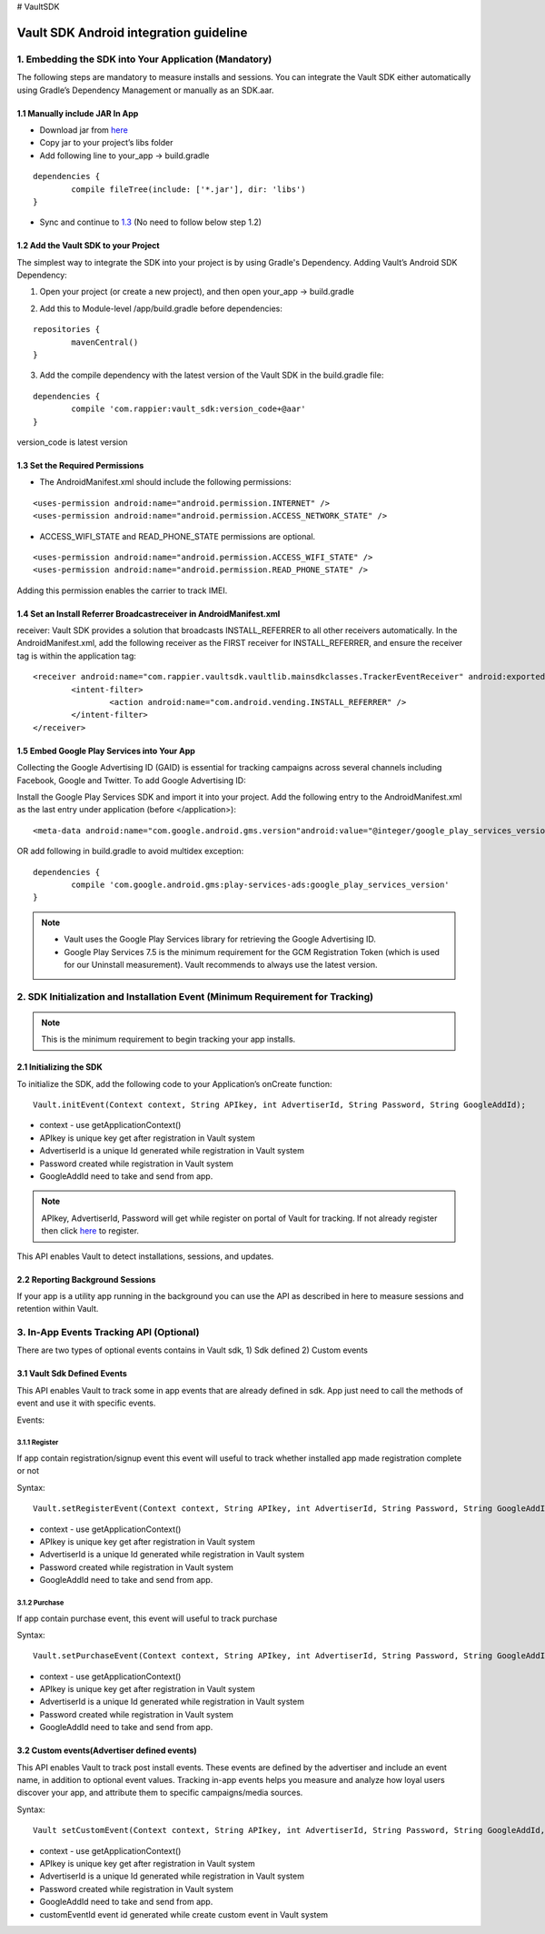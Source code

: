 # VaultSDK

.. VaultSDK documentation master file, created by
   sphinx-quickstart on Wed Apr 19 12:04:54 2017.
   You can adapt this file completely to your liking, but it should at least
   contain the root `toctree` directive.


***************************************
Vault SDK Android integration guideline
***************************************


1.  Embedding the SDK into Your Application (Mandatory)
=======================================================
The following steps are mandatory to measure installs and sessions.
You can integrate the Vault SDK either automatically using Gradle’s Dependency Management or manually as an SDK.aar.

1.1 Manually include JAR In App
*******************************
* Download jar from `here <http://www.google.co.in/>`_
* Copy jar to your project’s libs folder
* Add following line to your_app -> build.gradle

:: 

	dependencies {
		compile fileTree(include: ['*.jar'], dir: 'libs')
	}

* Sync and continue to 1.3_ (No need to follow below step 1.2)


1.2  Add the Vault SDK to your Project
**************************************
The simplest way to integrate the SDK into your project is by using Gradle's Dependency. 
Adding Vault’s Android SDK Dependency:

1.  Open your project (or create a new project), and then open your_app -> build.gradle

.. image:: folder_img.png
    :width: 350px
    :align: center
    :height: 250px
    :alt: alternate text

2.  Add this to Module-level /app/build.gradle before dependencies:

::

	repositories {
		mavenCentral() 
	}

3.  Add the compile dependency with the latest version of the Vault SDK in the build.gradle file:

::

	dependencies {
	 	compile 'com.rappier:vault_sdk:version_code+@aar'
	}

version_code is latest version

.. _1.3:

1.3  Set the Required Permissions
*********************************
* The AndroidManifest.xml should include the following permissions:

::

<uses-permission android:name="android.permission.INTERNET" />
<uses-permission android:name="android.permission.ACCESS_NETWORK_STATE" />

* ACCESS_WIFI_STATE and READ_PHONE_STATE permissions are optional.

::

<uses-permission android:name="android.permission.ACCESS_WIFI_STATE" />
<uses-permission android:name="android.permission.READ_PHONE_STATE" />

Adding this permission enables the carrier to track IMEI.

1.4  Set an Install Referrer Broadcastreceiver in AndroidManifest.xml
*********************************************************************

receiver:
Vault SDK provides a solution that broadcasts INSTALL_REFERRER to all other receivers automatically. In the AndroidManifest.xml, add the following receiver as the FIRST receiver for INSTALL_REFERRER, and ensure the receiver tag is within the application tag:

::

	<receiver android:name="com.rappier.vaultsdk.vaultlib.mainsdkclasses.TrackerEventReceiver" android:exported="true">
		<intent-filter>
			<action android:name="com.android.vending.INSTALL_REFERRER" />
		</intent-filter>
	</receiver>


1.5  Embed Google Play Services into Your App
*********************************************
Collecting the Google Advertising ID (GAID) is essential for tracking campaigns across several channels including Facebook, Google and Twitter. 
To add Google Advertising ID:

Install the Google Play Services SDK and import it into your project. 
Add the following entry to the AndroidManifest.xml as the last entry under application (before </application>):

::

<meta-data android:name="com.google.android.gms.version"android:value="@integer/google_play_services_version" />

OR add following in build.gradle to avoid multidex exception:

::

	dependencies {
        	compile 'com.google.android.gms:play-services-ads:google_play_services_version'
    	}

.. note::  
	* Vault uses the Google Play Services library for retrieving the Google Advertising ID.
	* Google Play Services 7.5 is the minimum requirement for the GCM Registration Token (which is used for our Uninstall measurement).  Vault recommends to always use the latest version.


2.  SDK Initialization and Installation Event (Minimum Requirement for Tracking)
================================================================================

.. note:: This is the minimum requirement to begin tracking your app installs.

2.1  Initializing the SDK
*************************
To initialize the SDK, add the following code to your Application’s onCreate function:

::

	Vault.initEvent(Context context, String APIkey, int AdvertiserId, String Password, String GoogleAddId);


* context - use getApplicationContext()
* APIkey is unique key get after registration in Vault system
* AdvertiserId  is a unique Id generated while registration in Vault system
* Password created while registration in Vault system
* GoogleAddId need to take and send from app.

.. note:: 
	APIkey, AdvertiserId, Password will get while register on portal of Vault for tracking. If not already register then click `here <http://www.google.co.in/>`_ to register.


This API enables Vault to detect installations, sessions, and updates.

2.2  Reporting Background Sessions
**********************************

If your app is a utility app running in the background you can use the API as described in here to measure sessions and retention within Vault.

3.  In-App Events Tracking API (Optional)
=========================================
There are two types of optional events contains in Vault sdk, 1) Sdk defined 2) Custom events

3.1  Vault Sdk Defined Events
*****************************

This API enables Vault to track some in app events that are already defined in sdk. App just need to call the methods of event and use it with specific events.

Events:

3.1.1 Register
^^^^^^^^^^^^^^
If app contain registration/signup event this event will useful to track whether installed app made registration complete or not 

Syntax:

::

	Vault.setRegisterEvent(Context context, String APIkey, int AdvertiserId, String Password, String GoogleAddId);

* context - use getApplicationContext()
* APIkey is unique key get after registration in Vault system
* AdvertiserId  is a unique Id generated while registration in Vault system
* Password created while registration in Vault system
* GoogleAddId need to take and send from app.

3.1.2 Purchase
^^^^^^^^^^^^^^
If app contain purchase event, this event will useful to track purchase

Syntax:
::

	Vault.setPurchaseEvent(Context context, String APIkey, int AdvertiserId, String Password, String GoogleAddId);

* context - use getApplicationContext()
* APIkey is unique key get after registration in Vault system
* AdvertiserId  is a unique Id generated while registration in Vault system
* Password created while registration in Vault system
* GoogleAddId need to take and send from app.

3.2 Custom events(Advertiser defined events)
********************************************

This API enables Vault to track post install events. These events are defined by the advertiser and include an event name, in addition to optional event values.
Tracking in-app events helps you measure and analyze how loyal users discover your app, and attribute them to specific campaigns/media sources.

Syntax:

::

	Vault setCustomEvent(Context context, String APIkey, int AdvertiserId, String Password, String GoogleAddId, String customEventId)

* context - use getApplicationContext()
* APIkey is unique key get after registration in Vault system
* AdvertiserId  is a unique Id generated while registration in Vault system
* Password created while registration in Vault system
* GoogleAddId need to take and send from app.
* customEventId event id generated while create custom event in Vault system
